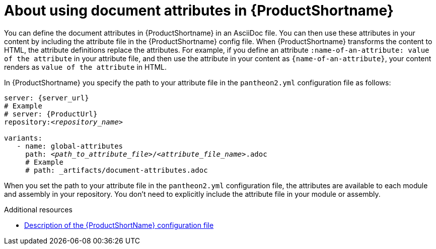 [id="con-about-document-attributes_{context}"]
= About using document attributes in {ProductShortname}

[role="_abstract"]
You can define the document attributes in {ProductShortname} in an AsciiDoc file. You can then use these attributes in your content by including the attribute file in the {ProductShortname} config file. When {ProductShortname} transforms the content to HTML, the attribute definitions replace the attributes. For example,
if you define an attribute `:name-of-an-attribute: value of the attribute` in your attribute file, and then use the attribute in your content as `\{name-of-an-attribute}`, your content renders as `value of the attribute` in HTML.

In {ProductShortname} you specify the path to your attribute file in the `pantheon2.yml` configuration file as follows:

[source,yml,options="nowrap",subs="+quotes,attributes+"]
----
server: {server_url}
# Example
# server: {ProductUrl}
repository:__<repository_name>__
    
variants:
   - name: global-attributes
     path: __<path_to_attribute_file>__/__<attribute_file_name>__.adoc
     # Example
     # path: _artifacts/document-attributes.adoc
---- 

When you set the path to your attribute file in the `pantheon2.yml` configuration file, the attributes are available to each module and assembly in your repository. You don't need to explicitly include the attribute file in your module or assembly. 

// The below content is for Jupiter/Ganymede

////
= About using document attributes in Jupiter

You can define the document attributes in {ProductShortname} in an AsciiDoc file. You can then use these attributes in your content by including the attribute file in the {ProductShortname} config file. When {ProductShortname} transforms the content to HTML, the attribute definitions replace the attributes. For example,
if you define an attribute `:name-of-an-attribute: value of the attribute` in your attribute file, and then use the attribute in your content as `\{name-of-an-attribute}`, your content renders as `value of the attribute` in HTML.

In {ProductShortname} you specify the path to your attribute file in the `build.yml` configuration file as follows:

[source,yml,options="nowrap",subs="+quotes,attributes+"]
----
repository: __<repository-name>__
variants:
   - name: __<product-name>__
     attributes:
       -  __<path-to-attribute-file-1>__.adoc 
       -  __<path-to-attribute-file-2>__.adoc
       # Examples
       # _artifacts/document-attributes-common.adoc
       # _artifacts/document-attributes-product.adoc
     build: true
---- 

When you set the path to your attribute file in the `build.yml` configuration file, the attributes are available to each module and assembly in your repository. You don't need to explicitly include the attribute file in your module or assembly. If an attribute name is defined in multiple attribute files, {ProductShortname} applies the definition in the last file listed in the `build.yml` configuration file. 
////

[role="_additional-resources"]
.Additional resources
* xref:pantheon-yaml-file_setting-up-tools[Description of the {ProductShortName} configuration file]
